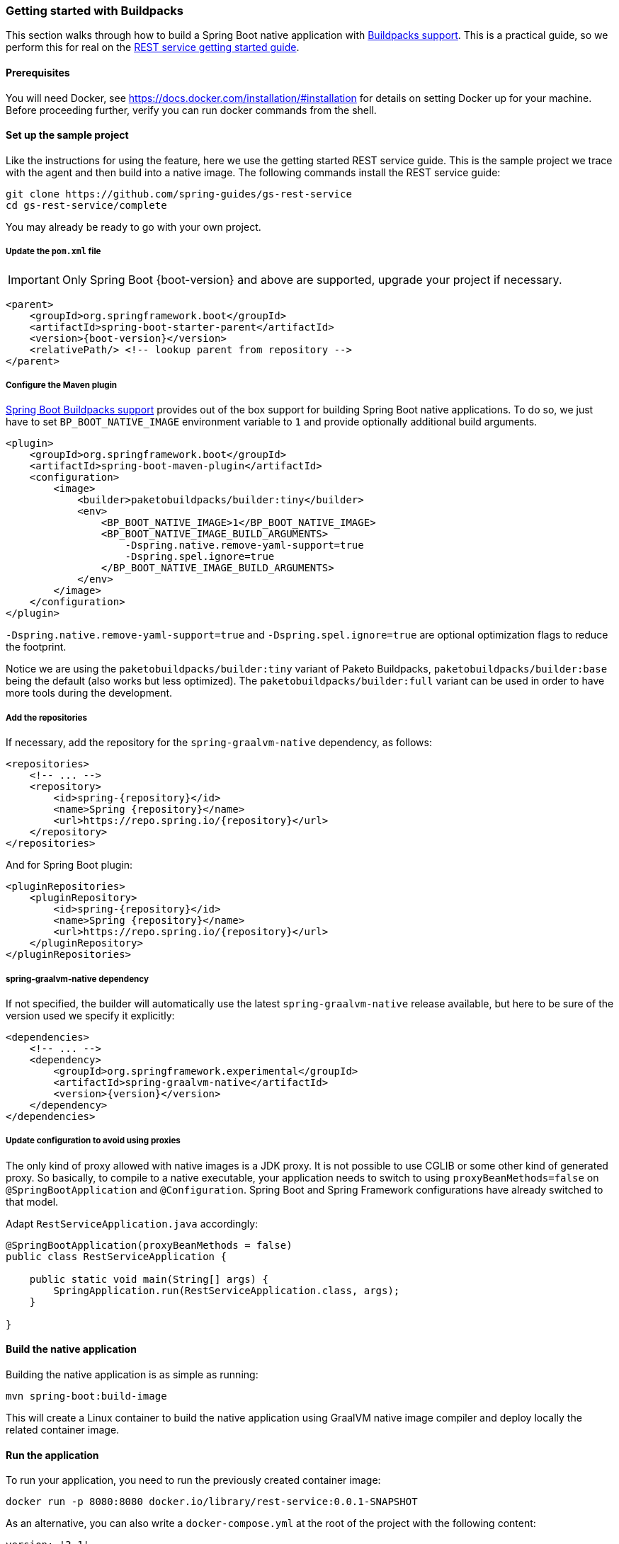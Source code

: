 [[getting-started-buildpacks]]
=== Getting started with Buildpacks

This section walks through how to build a Spring Boot native application with https://docs.spring.io/spring-boot/docs/current/reference/html/spring-boot-features.html#boot-features-container-images-buildpacks[Buildpacks support].
This is a practical guide, so we perform this for real on the https://spring.io/guides/gs/rest-service/[REST service getting started guide].

==== Prerequisites

You will need Docker, see https://docs.docker.com/installation/#installation for details on setting Docker up for your machine.
Before proceeding further, verify you can run docker commands from the shell.

==== Set up the sample project

Like the instructions for using the feature, here we use the getting started REST service guide.
This is the sample project we trace with the agent and then build into a native image.
The following commands install the REST service guide:

====
[source,bash]
----
git clone https://github.com/spring-guides/gs-rest-service
cd gs-rest-service/complete
----
====

You may already be ready to go with your own project.

===== Update the `pom.xml` file

IMPORTANT: Only Spring Boot {boot-version} and above are supported, upgrade your project if necessary.

====
[source,xml,subs="attributes,verbatim"]
----
<parent>
    <groupId>org.springframework.boot</groupId>
    <artifactId>spring-boot-starter-parent</artifactId>
    <version>{boot-version}</version>
    <relativePath/> <!-- lookup parent from repository -->
</parent>
----
====

===== Configure the Maven plugin

https://docs.spring.io/spring-boot/docs/current/reference/html/spring-boot-features.html#boot-features-container-images-buildpacks[Spring Boot Buildpacks support] provides out of the box support for building Spring Boot native applications.
To do so, we just have to set `BP_BOOT_NATIVE_IMAGE` environment variable to `1` and provide optionally additional build arguments.
====
[source,xml,subs="attributes,verbatim"]
----
<plugin>
    <groupId>org.springframework.boot</groupId>
    <artifactId>spring-boot-maven-plugin</artifactId>
    <configuration>
        <image>
            <builder>paketobuildpacks/builder:tiny</builder>
            <env>
                <BP_BOOT_NATIVE_IMAGE>1</BP_BOOT_NATIVE_IMAGE>
                <BP_BOOT_NATIVE_IMAGE_BUILD_ARGUMENTS>
                    -Dspring.native.remove-yaml-support=true
                    -Dspring.spel.ignore=true
                </BP_BOOT_NATIVE_IMAGE_BUILD_ARGUMENTS>
            </env>
        </image>
    </configuration>
</plugin>
----
====

`-Dspring.native.remove-yaml-support=true` and `-Dspring.spel.ignore=true` are optional optimization flags to reduce the footprint.

Notice we are using the `paketobuildpacks/builder:tiny` variant of Paketo Buildpacks,
`paketobuildpacks/builder:base` being the default (also works but less optimized).
The `paketobuildpacks/builder:full` variant can be used in order to have more tools during the development.

===== Add the repositories

If necessary, add the repository for the `spring-graalvm-native` dependency, as follows:

====
[source,xml,subs="attributes,verbatim"]
----
<repositories>
    <!-- ... -->
    <repository>
        <id>spring-{repository}</id>
        <name>Spring {repository}</name>
        <url>https://repo.spring.io/{repository}</url>
    </repository>
</repositories>
----
====

And for Spring Boot plugin:
====
[source,xml,subs="attributes,verbatim"]
----
<pluginRepositories>
    <pluginRepository>
        <id>spring-{repository}</id>
        <name>Spring {repository}</name>
        <url>https://repo.spring.io/{repository}</url>
    </pluginRepository>
</pluginRepositories>
----
====

===== spring-graalvm-native dependency

If not specified, the builder will automatically use the latest `spring-graalvm-native` release available, but here to be
sure of the version used we specify it explicitly:
====
[source,xml,subs="attributes,verbatim"]
----
<dependencies>
    <!-- ... -->
    <dependency>
        <groupId>org.springframework.experimental</groupId>
        <artifactId>spring-graalvm-native</artifactId>
        <version>{version}</version>
    </dependency>
</dependencies>
----
====

===== Update configuration to avoid using proxies

The only kind of proxy allowed with native images is a JDK proxy. It is not possible to use CGLIB or some other kind of generated proxy.
So basically, to compile to a native executable, your application needs to switch to using `proxyBeanMethods=false` on `@SpringBootApplication` and `@Configuration`.
Spring Boot and Spring Framework configurations have already switched to that model.

Adapt `RestServiceApplication.java` accordingly:

====
[source,java]
----
@SpringBootApplication(proxyBeanMethods = false)
public class RestServiceApplication {

    public static void main(String[] args) {
        SpringApplication.run(RestServiceApplication.class, args);
    }

}
----
====

==== Build the native application

Building the native application is as simple as running:
====
[source,bash]
----
mvn spring-boot:build-image
----
====
This will create a Linux container to build the native application using GraalVM native image compiler and deploy locally
the related container image.

==== Run the application

To run your application, you need to run the previously created container image:

====
[source,bash]
----
docker run -p 8080:8080 docker.io/library/rest-service:0.0.1-SNAPSHOT
----
====

As an alternative, you can also write a `docker-compose.yml` at the root of the project with the following content:
====
[source,yaml]
----
version: '3.1'
services:
  rest-service:
    image: rest-service:0.0.1-SNAPSHOT
----
====

And then run
====
[source,bash]
----
docker-compose up
----
====



The startup time is <100ms, compared ~1500ms when starting the fat jar.

Now that the service is up, visit http://localhost:8080/greeting, where you should see:

====
[source,json]
----
{"id":1,"content":"Hello, World!"}
----
====

